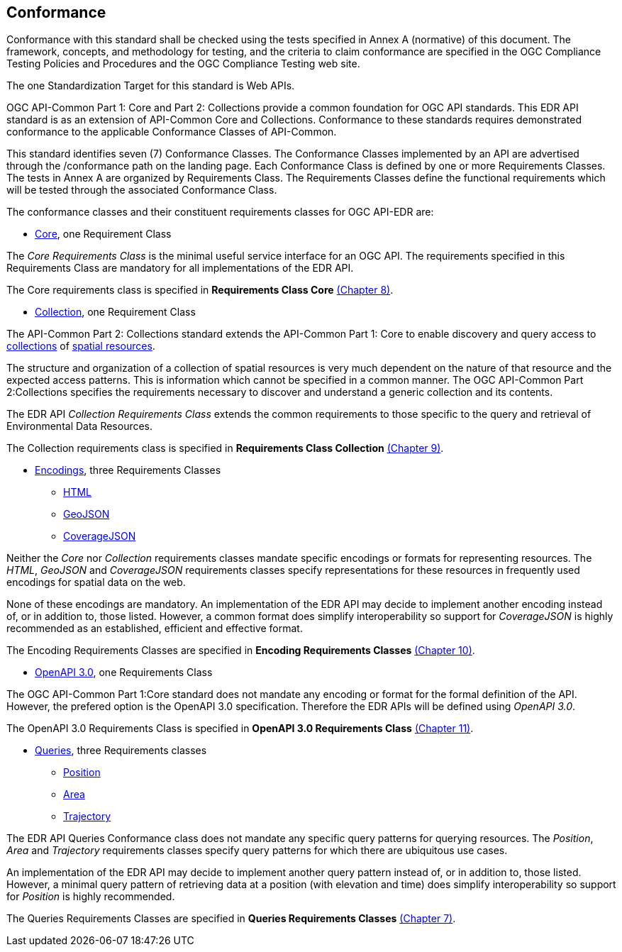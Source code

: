 == Conformance
Conformance with this standard shall be checked using the tests specified in Annex A (normative) of this document. The framework, concepts, and methodology for testing, and the criteria to claim conformance are specified in the OGC Compliance Testing Policies and Procedures and the OGC Compliance Testing web site.

The one Standardization Target for this standard is Web APIs.

OGC API-Common Part 1: Core and Part 2: Collections provide a common foundation for OGC API standards. This EDR API standard is as an extension of API-Common Core and Collections. Conformance to these standards requires demonstrated conformance to the applicable Conformance Classes of API-Common.

This standard identifies seven (7) Conformance Classes. The Conformance Classes implemented by an API are advertised through the /conformance path on the landing page. Each Conformance Class is defined by one or more Requirements Classes. The tests in Annex A are organized by Requirements Class. The Requirements Classes define the functional requirements which will be tested through the associated Conformance Class.

The conformance classes and their constituent requirements classes for OGC API-EDR are:

* <<rc_core-section,Core>>, one Requirement Class

The _Core Requirements Class_ is the minimal useful service interface for an OGC API. The requirements specified in this Requirements Class are mandatory for all implementations of the EDR API.

The Core requirements class is specified in *Requirements Class Core* <<rc_core-section,(Chapter 8)>>.

* <<rc_collection-section,Collection>>, one Requirement Class

The API-Common Part 2: Collections standard extends the API-Common Part 1: Core to enable discovery and query access to <<collection-definition,collections>> of <<spatial-resource-definition,spatial resources>>.

The structure and organization of a collection of spatial resources is very much dependent on the nature of that resource and the expected access patterns. This is information which cannot be specified in a common manner. The OGC API-Common Part 2:Collections specifies the requirements necessary to discover and understand a generic collection and its contents. 

The EDR API _Collection Requirements Class_ extends the common requirements to those specific to the query and retrieval of Environmental Data Resources.

The Collection requirements class is specified in *Requirements Class Collection* <<rc_collection-section,(Chapter 9)>>.

* <<rc_encodings-section,Encodings>>, three Requirements Classes
** <<rc_html-section,HTML>>
** <<rc_geojson-section,GeoJSON>>
** <<rc_covjson-section,CoverageJSON>>

Neither the _Core_ nor _Collection_ requirements classes mandate specific encodings or formats for representing resources. The _HTML_, _GeoJSON_ and _CoverageJSON_ requirements classes specify representations for these resources in frequently used encodings for spatial data on the web.

None of these encodings are mandatory. An implementation of the EDR API may decide to implement another encoding instead of, or in addition to, those listed. However, a common format does simplify interoperability so support for _CoverageJSON_ is highly recommended as an established, efficient and effective format.

The Encoding Requirements Classes are specified in *Encoding Requirements Classes* <<rc_encoding-section,(Chapter 10)>>.

* <<rc_oas30-section,OpenAPI 3.0>>, one Requirements Class

The OGC API-Common Part 1:Core standard does not mandate any encoding or format for the formal definition of the API. However, the prefered option is the OpenAPI 3.0 specification. Therefore the EDR APIs will be defined using _OpenAPI 3.0_.

The OpenAPI 3.0 Requirements Class is specified in *OpenAPI 3.0 Requirements Class* <<rc_oas30-section,(Chapter 11)>>.

* <<rc_queries-section,Queries>>, three Requirements classes
** <<rc_position-section,Position>>
** <<rc_area-section,Area>>
** <<rc_trajectory-section,Trajectory>>

The EDR API Queries Conformance class does not mandate any specific query patterns for querying resources. The _Position_, _Area_ and _Trajectory_ requirements classes specify query patterns for which there are ubiquitous use cases.

An implementation of the EDR API may decide to implement another query pattern instead of, or in addition to, those listed. However, a minimal query pattern of retrieving data at a position (with elevation and time) does simplify interoperability so support for _Position_ is highly recommended.

The Queries Requirements Classes are specified in *Queries Requirements Classes* <<rc_queries-section,(Chapter 7)>>.
